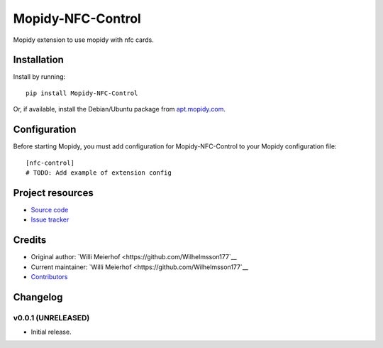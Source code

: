 ****************************
Mopidy-NFC-Control
****************************

.. image:: https://img.shields.io/pypi/v/Mopidy-NFC-Control.svg?style=flat
    :target: https://pypi.python.org/pypi/Mopidy-NFC-Control/
    :alt: Latest PyPI version

.. image:: https://img.shields.io/travis/Wilhelmsson177/mopidy-nfc-control/master.svg?style=flat
    :target: https://travis-ci.org/Wilhelmsson177/mopidy-nfc-control
    :alt: Travis CI build status

.. image:: https://img.shields.io/coveralls/Wilhelmsson177/mopidy-nfc-control/master.svg?style=flat
   :target: https://coveralls.io/r/Wilhelmsson177/mopidy-nfc-control
   :alt: Test coverage

Mopidy extension to use mopidy with nfc cards.


Installation
============

Install by running::

    pip install Mopidy-NFC-Control

Or, if available, install the Debian/Ubuntu package from `apt.mopidy.com
<http://apt.mopidy.com/>`_.


Configuration
=============

Before starting Mopidy, you must add configuration for
Mopidy-NFC-Control to your Mopidy configuration file::

    [nfc-control]
    # TODO: Add example of extension config


Project resources
=================

- `Source code <https://github.com/Wilhelmsson177/mopidy-nfc-control>`_
- `Issue tracker <https://github.com/Wilhelmsson177/mopidy-nfc-control/issues>`_


Credits
=======

- Original author: `Willi Meierhof <https://github.com/Wilhelmsson177`__
- Current maintainer: `Willi Meierhof <https://github.com/Wilhelmsson177`__
- `Contributors <https://github.com/Wilhelmsson177/mopidy-nfc-control/graphs/contributors>`_


Changelog
=========

v0.0.1 (UNRELEASED)
----------------------------------------

- Initial release.
